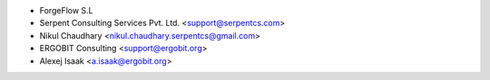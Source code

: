 * ForgeFlow S.L
* Serpent Consulting Services Pvt. Ltd. <support@serpentcs.com>
* Nikul Chaudhary <nikul.chaudhary.serpentcs@gmail.com>
* ERGOBIT Consulting <support@ergobit.org>
* Alexej Isaak <a.isaak@ergobit.org>
